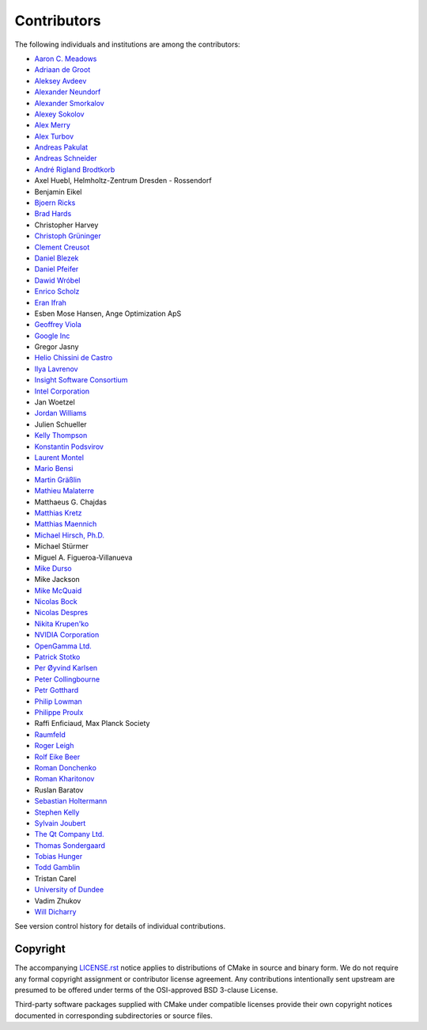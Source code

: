 Contributors
************

The following individuals and institutions are among the contributors:

* `Aaron C. Meadows <mailto:cmake@shadowguarddev.com>`_
* `Adriaan de Groot <mailto:groot@kde.org>`_
* `Aleksey Avdeev <mailto:solo@altlinux.ru>`_
* `Alexander Neundorf <mailto:neundorf@kde.org>`_
* `Alexander Smorkalov <mailto:alexander.smorkalov@itseez.com>`_
* `Alexey Sokolov <mailto:sokolov@google.com>`_
* `Alex Merry <mailto:alex.merry@kde.org>`_
* `Alex Turbov <mailto:i.zaufi@gmail.com>`_
* `Andreas Pakulat <mailto:apaku@gmx.de>`_
* `Andreas Schneider <mailto:asn@cryptomilk.org>`_
* `André Rigland Brodtkorb <mailto:Andre.Brodtkorb@ifi.uio.no>`_
* Axel Huebl, Helmholtz-Zentrum Dresden - Rossendorf
* Benjamin Eikel
* `Bjoern Ricks <mailto:bjoern.ricks@gmail.com>`_
* `Brad Hards <mailto:bradh@kde.org>`_
* Christopher Harvey
* `Christoph Grüninger <mailto:foss@grueninger.de>`_
* `Clement Creusot <mailto:creusot@cs.york.ac.uk>`_
* `Daniel Blezek <mailto:blezek@gmail.com>`_
* `Daniel Pfeifer <mailto:daniel@pfeifer-mail.de>`_
* `Dawid Wróbel <mailto:me@dawidwrobel.com>`_
* `Enrico Scholz <mailto:enrico.scholz@informatik.tu-chemnitz.de>`_
* `Eran Ifrah <mailto:eran.ifrah@gmail.com>`_
* Esben Mose Hansen, Ange Optimization ApS
* `Geoffrey Viola <mailto:geoffrey.viola@asirobots.com>`_
* `Google Inc <https://www.google.com/>`_
* Gregor Jasny
* `Helio Chissini de Castro <mailto:helio@kde.org>`_
* `Ilya Lavrenov <mailto:ilya.lavrenov@itseez.com>`_
* `Insight Software Consortium <mailto:insightsoftwareconsortium.org>`_
* `Intel Corporation <mailto:www.intel.com>`_
* Jan Woetzel
* `Jordan Williams <mailto:jordan@jwillikers.com>`_
* Julien Schueller
* `Kelly Thompson <mailto:kgt@lanl.gov>`_
* `Konstantin Podsvirov <mailto:konstantin@podsvirov.su>`_
* `Laurent Montel <mailto:montel@kde.org>`_
* `Mario Bensi <mailto:mbensi@ipsquad.net>`_
* `Martin Gräßlin <mailto:mgraesslin@kde.org>`_
* `Mathieu Malaterre <mailto:mathieu.malaterre@gmail.com>`_
* Matthaeus G. Chajdas
* `Matthias Kretz <mailto:kretz@kde.org>`_
* `Matthias Maennich <mailto:matthias@maennich.net>`_
* `Michael Hirsch, Ph.D. <mailto:www.scivision.co>`_
* Michael Stürmer
* Miguel A. Figueroa-Villanueva
* `Mike Durso <mailto:rbprogrammer@gmail.com>`_
* Mike Jackson
* `Mike McQuaid <mailto:mike@mikemcquaid.com>`_
* `Nicolas Bock <mailto:nicolasbock@gmail.com>`_
* `Nicolas Despres <mailto:nicolas.despres@gmail.com>`_
* `Nikita Krupen'ko <mailto:krnekit@gmail.com>`_
* `NVIDIA Corporation <mailto:www.nvidia.com>`_
* `OpenGamma Ltd. <mailto:opengamma.com>`_
* `Patrick Stotko <mailto:stotko@cs.uni-bonn.de>`_
* `Per Øyvind Karlsen <mailto:peroyvind@mandriva.org>`_
* `Peter Collingbourne <mailto:peter@pcc.me.uk>`_
* `Petr Gotthard <mailto:gotthard@honeywell.com>`_
* `Philip Lowman <mailto:philip@yhbt.com>`_
* `Philippe Proulx <mailto:pproulx@efficios.com>`_
* Raffi Enficiaud, Max Planck Society
* `Raumfeld <mailto:raumfeld.com>`_
* `Roger Leigh <mailto:rleigh@codelibre.net>`_
* `Rolf Eike Beer <mailto:eike@sf-mail.de>`_
* `Roman Donchenko <mailto:roman.donchenko@itseez.com>`_
* `Roman Kharitonov <mailto:roman.kharitonov@itseez.com>`_
* Ruslan Baratov
* `Sebastian Holtermann <mailto:sebholt@xwmw.org>`_
* `Stephen Kelly <mailto:steveire@gmail.com>`_
* `Sylvain Joubert <mailto:joubert.sy@gmail.com>`_
* `The Qt Company Ltd. <https://www.qt.io/>`_
* `Thomas Sondergaard <mailto:ts@medical-insight.com>`_
* `Tobias Hunger <mailto:tobias.hunger@qt.io>`_
* `Todd Gamblin <mailto:tgamblin@llnl.gov>`_
* Tristan Carel
* `University of Dundee <https://www.dundee.ac.uk/>`_
* Vadim Zhukov
* `Will Dicharry <mailto:wdicharry@stellarscience.com>`_

See version control history for details of individual contributions.

Copyright
=========

The accompanying `LICENSE.rst`_ notice applies to distributions of CMake
in source and binary form.  We do not require any formal copyright
assignment or contributor license agreement.  Any contributions
intentionally sent upstream are presumed to be offered under terms
of the OSI-approved BSD 3-clause License.

Third-party software packages supplied with CMake under compatible
licenses provide their own copyright notices documented in corresponding
subdirectories or source files.

.. _`LICENSE.rst`: LICENSE.rst
